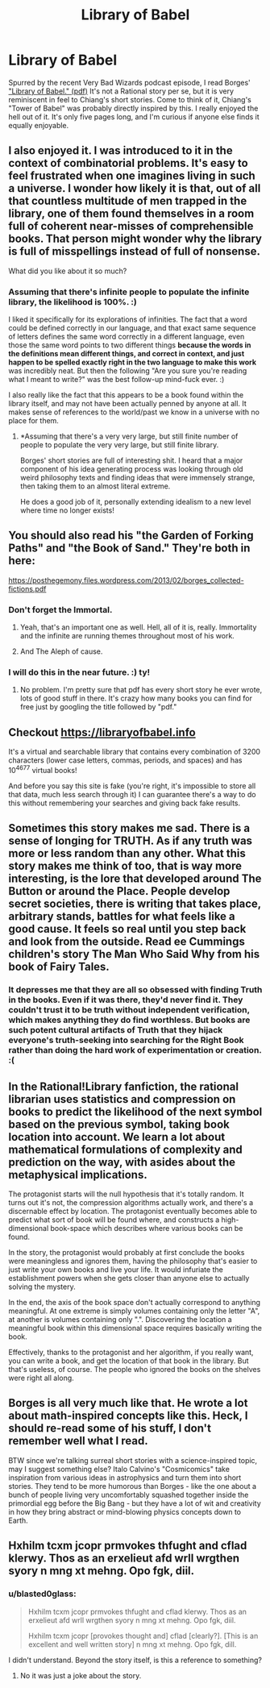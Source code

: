 #+TITLE: Library of Babel

* Library of Babel
:PROPERTIES:
:Author: embrodski
:Score: 30
:DateUnix: 1533014489.0
:DateShort: 2018-Jul-31
:END:
Spurred by the recent Very Bad Wizards podcast episode, I read Borges' [[https://libraryofbabel.info/Borges/libraryofbabel.pdf]["Library of Babel." (pdf)]] It's not a Rational story per se, but it is very reminiscent in feel to Chiang's short stories. Come to think of it, Chiang's "Tower of Babel" was probably directly inspired by this. I really enjoyed the hell out of it. It's only five pages long, and I'm curious if anyone else finds it equally enjoyable.


** I also enjoyed it. I was introduced to it in the context of combinatorial problems. It's easy to feel frustrated when one imagines living in such a universe. I wonder how likely it is that, out of all that countless multitude of men trapped in the library, one of them found themselves in a room full of coherent near-misses of comprehensible books. That person might wonder why the library is full of misspellings instead of full of nonsense.

What did you like about it so much?
:PROPERTIES:
:Author: blasted0glass
:Score: 12
:DateUnix: 1533017043.0
:DateShort: 2018-Jul-31
:END:

*** Assuming that there's infinite people to populate the infinite library, the likelihood is 100%. :)

I liked it specifically for its explorations of infinities. The fact that a word could be defined correctly in our language, and that exact same sequence of letters defines the same word correctly in a different language, even those the same word points to two different things *because the words in the definitions mean different things, and correct in context, and just happen to be spelled exactly right in the two language to make this work* was incredibly neat. But then the following "Are you sure you're reading what I meant to write?" was the best follow-up mind-fuck ever. :)

I also really like the fact that this appears to be a book found within the library itself, and may not have been actually penned by anyone at all. It makes sense of references to the world/past we know in a universe with no place for them.
:PROPERTIES:
:Author: embrodski
:Score: 3
:DateUnix: 1533065097.0
:DateShort: 2018-Jul-31
:END:

**** *Assuming that there's a very very large, but still finite number of people to populate the very very large, but still finite library.

Borges' short stories are full of interesting shit. I heard that a major component of his idea generating process was looking through old weird philosophy texts and finding ideas that were immensely strange, then taking them to an almost literal extreme.

He does a good job of it, personally extending idealism to a new level where time no longer exists!
:PROPERTIES:
:Author: Roneitis
:Score: 3
:DateUnix: 1533085233.0
:DateShort: 2018-Aug-01
:END:


** You should also read his "the Garden of Forking Paths" and "the Book of Sand." They're both in here:

[[https://posthegemony.files.wordpress.com/2013/02/borges_collected-fictions.pdf]]
:PROPERTIES:
:Author: ElizabethRobinThales
:Score: 7
:DateUnix: 1533017533.0
:DateShort: 2018-Jul-31
:END:

*** Don't forget the Immortal.
:PROPERTIES:
:Author: notagiantdolphin
:Score: 3
:DateUnix: 1533022006.0
:DateShort: 2018-Jul-31
:END:

**** Yeah, that's an important one as well. Hell, all of it is, really. Immortality and the infinite are running themes throughout most of his work.
:PROPERTIES:
:Author: ElizabethRobinThales
:Score: 2
:DateUnix: 1533022495.0
:DateShort: 2018-Jul-31
:END:


**** And The Aleph of cause.
:PROPERTIES:
:Author: serge_cell
:Score: 2
:DateUnix: 1533042507.0
:DateShort: 2018-Jul-31
:END:


*** I will do this in the near future. :) ty!
:PROPERTIES:
:Author: embrodski
:Score: 2
:DateUnix: 1533065488.0
:DateShort: 2018-Aug-01
:END:

**** No problem. I'm pretty sure that pdf has every short story he ever wrote, lots of good stuff in there. It's crazy how many books you can find for free just by googling the title followed by "pdf."
:PROPERTIES:
:Author: ElizabethRobinThales
:Score: 1
:DateUnix: 1533146494.0
:DateShort: 2018-Aug-01
:END:


** Checkout [[https://libraryofbabel.info]]

It's a virtual and searchable library that contains every combination of 3200 characters (lower case letters, commas, periods, and spaces) and has 10^{4677} virtual books!

And before you say this site is fake (you're right, it's impossible to store all that data, much less search through it) I can guarantee there's a way to do this without remembering your searches and giving back fake results.
:PROPERTIES:
:Author: Zhiroth
:Score: 7
:DateUnix: 1533057906.0
:DateShort: 2018-Jul-31
:END:


** Sometimes this story makes me sad. There is a sense of longing for TRUTH. As if any truth was more or less random than any other. What this story makes me think of too, that is way more interesting, is the lore that developed around The Button or around the Place. People develop secret societies, there is writing that takes place, arbitrary stands, battles for what feels like a good cause. It feels so real until you step back and look from the outside. Read ee Cummings children's story The Man Who Said Why from his book of Fairy Tales.
:PROPERTIES:
:Author: ProudTurtle
:Score: 4
:DateUnix: 1533050092.0
:DateShort: 2018-Jul-31
:END:

*** It depresses me that they are all so obsessed with finding Truth in the books. Even if it was there, they'd never find it. They couldn't trust it to be truth without independent verification, which makes anything they do find worthless. But books are such potent cultural artifacts of Truth that they hijack everyone's truth-seeking into searching for the Right Book rather than doing the hard work of experimentation or creation. :(
:PROPERTIES:
:Author: embrodski
:Score: 3
:DateUnix: 1533065411.0
:DateShort: 2018-Aug-01
:END:


** In the Rational!Library fanfiction, the rational librarian uses statistics and compression on books to predict the likelihood of the next symbol based on the previous symbol, taking book location into account. We learn a lot about mathematical formulations of complexity and prediction on the way, with asides about the metaphysical implications.

The protagonist starts will the null hypothesis that it's totally random. It turns out it's not, the compression algorithms actually work, and there's a discernable effect by location. The protagonist eventually becomes able to predict what sort of book will be found where, and constructs a high-dimensional book-space which describes where various books can be found.

In the story, the protagonist would probably at first conclude the books were meaningless and ignores them, having the philosophy that's easier to just write your own books and live your life. It would infuriate the establishment powers when she gets closer than anyone else to actually solving the mystery.

In the end, the axis of the book space don't actually correspond to anything meaningful. At one extreme is simply volumes containing only the letter "A", at another is volumes containing only ".". Discovering the location a meaningful book within this dimensional space requires basically writing the book.

Effectively, thanks to the protagonist and her algorithm, if you really want, you can write a book, and get the location of that book in the library. But that's useless, of course. The people who ignored the books on the shelves were right all along.
:PROPERTIES:
:Author: eroticas
:Score: 3
:DateUnix: 1533077989.0
:DateShort: 2018-Aug-01
:END:


** Borges is all very much like that. He wrote a lot about math-inspired concepts like this. Heck, I should re-read some of his stuff, I don't remember well what I read.

BTW since we're talking surreal short stories with a science-inspired topic, may I suggest something else? Italo Calvino's "Cosmicomics" take inspiration from various ideas in astrophysics and turn them into short stories. They tend to be more humorous than Borges - like the one about a bunch of people living very uncomfortably squashed together inside the primordial egg before the Big Bang - but they have a lot of wit and creativity in how they bring abstract or mind-blowing physics concepts down to Earth.
:PROPERTIES:
:Author: SimoneNonvelodico
:Score: 1
:DateUnix: 1533409159.0
:DateShort: 2018-Aug-04
:END:


** Hxhilm tcxm jcopr prmvokes thfught and cflad klerwy. Thos as an erxelieut afd wrll wrgthen syory n mng xt mehng. Opo fgk, diil.
:PROPERTIES:
:Author: andor3333
:Score: 0
:DateUnix: 1533044441.0
:DateShort: 2018-Jul-31
:END:

*** u/blasted0glass:
#+begin_quote
  Hxhilm tcxm jcopr prmvokes thfught and cflad klerwy. Thos as an erxelieut afd wrll wrgthen syory n mng xt mehng. Opo fgk, diil.

  Hxhilm tcxm jcopr [provokes thought and] cflad [clearly?]. [This is an excellent and well written story] n mng xt mehng. Opo fgk, dill.
#+end_quote

I didn't understand. Beyond the story itself, is this a reference to something?
:PROPERTIES:
:Author: blasted0glass
:Score: 2
:DateUnix: 1533057255.0
:DateShort: 2018-Jul-31
:END:

**** No it was just a joke about the story.
:PROPERTIES:
:Author: andor3333
:Score: 3
:DateUnix: 1533060020.0
:DateShort: 2018-Jul-31
:END:
